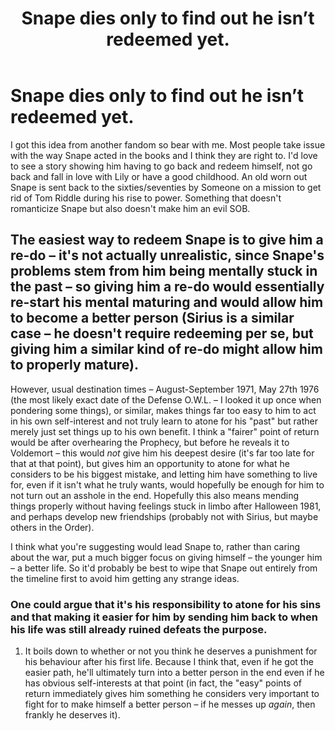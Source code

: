 #+TITLE: Snape dies only to find out he isn’t redeemed yet.

* Snape dies only to find out he isn’t redeemed yet.
:PROPERTIES:
:Author: usernameislame321
:Score: 8
:DateUnix: 1556503772.0
:DateShort: 2019-Apr-29
:FlairText: Prompt
:END:
I got this idea from another fandom so bear with me. Most people take issue with the way Snape acted in the books and I think they are right to. I'd love to see a story showing him having to go back and redeem himself, not go back and fall in love with Lily or have a good childhood. An old worn out Snape is sent back to the sixties/seventies by Someone on a mission to get rid of Tom Riddle during his rise to power. Something that doesn't romanticize Snape but also doesn't make him an evil SOB.


** The easiest way to redeem Snape is to give him a re-do -- it's not actually unrealistic, since Snape's problems stem from him being mentally stuck in the past -- so giving him a re-do would essentially re-start his mental maturing and would allow him to become a better person (Sirius is a similar case -- he doesn't require redeeming per se, but giving him a similar kind of re-do might allow him to properly mature).

However, usual destination times -- August-September 1971, May 27th 1976 (the most likely exact date of the Defense O.W.L. -- I looked it up once when pondering some things), or similar, makes things far too easy to him to act in his own self-interest and not truly learn to atone for his "past" but rather merely just set things up to his own benefit. I think a "fairer" point of return would be after overhearing the Prophecy, but before he reveals it to Voldemort -- this would /not/ give him his deepest desire (it's far too late for that at that point), but gives him an opportunity to atone for what he considers to be his biggest mistake, and letting him have something to live for, even if it isn't what he truly wants, would hopefully be enough for him to not turn out an asshole in the end. Hopefully this also means mending things properly without having feelings stuck in limbo after Halloween 1981, and perhaps develop new friendships (probably not with Sirius, but maybe others in the Order).

I think what you're suggesting would lead Snape to, rather than caring about the war, put a much bigger focus on giving himself -- the younger him -- a better life. So it'd probably be best to wipe that Snape out entirely from the timeline first to avoid him getting any strange ideas.
:PROPERTIES:
:Author: Fredrik1994
:Score: 6
:DateUnix: 1556547765.0
:DateShort: 2019-Apr-29
:END:

*** One could argue that it's his responsibility to atone for his sins and that making it easier for him by sending him back to when his life was still already ruined defeats the purpose.
:PROPERTIES:
:Author: FerusGrim
:Score: 1
:DateUnix: 1556559823.0
:DateShort: 2019-Apr-29
:END:

**** It boils down to whether or not you think he deserves a punishment for his behaviour after his first life. Because I think that, even if he got the easier path, he'll ultimately turn into a better person in the end even if he has obvious self-interests at that point (in fact, the "easy" points of return immediately gives him something he considers very important to fight for to make himself a better person -- if he messes up /again/, then frankly he deserves it).
:PROPERTIES:
:Author: Fredrik1994
:Score: 2
:DateUnix: 1556560601.0
:DateShort: 2019-Apr-29
:END:
